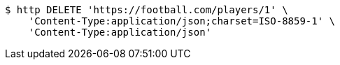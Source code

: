 [source,bash]
----
$ http DELETE 'https://football.com/players/1' \
    'Content-Type:application/json;charset=ISO-8859-1' \
    'Content-Type:application/json'
----